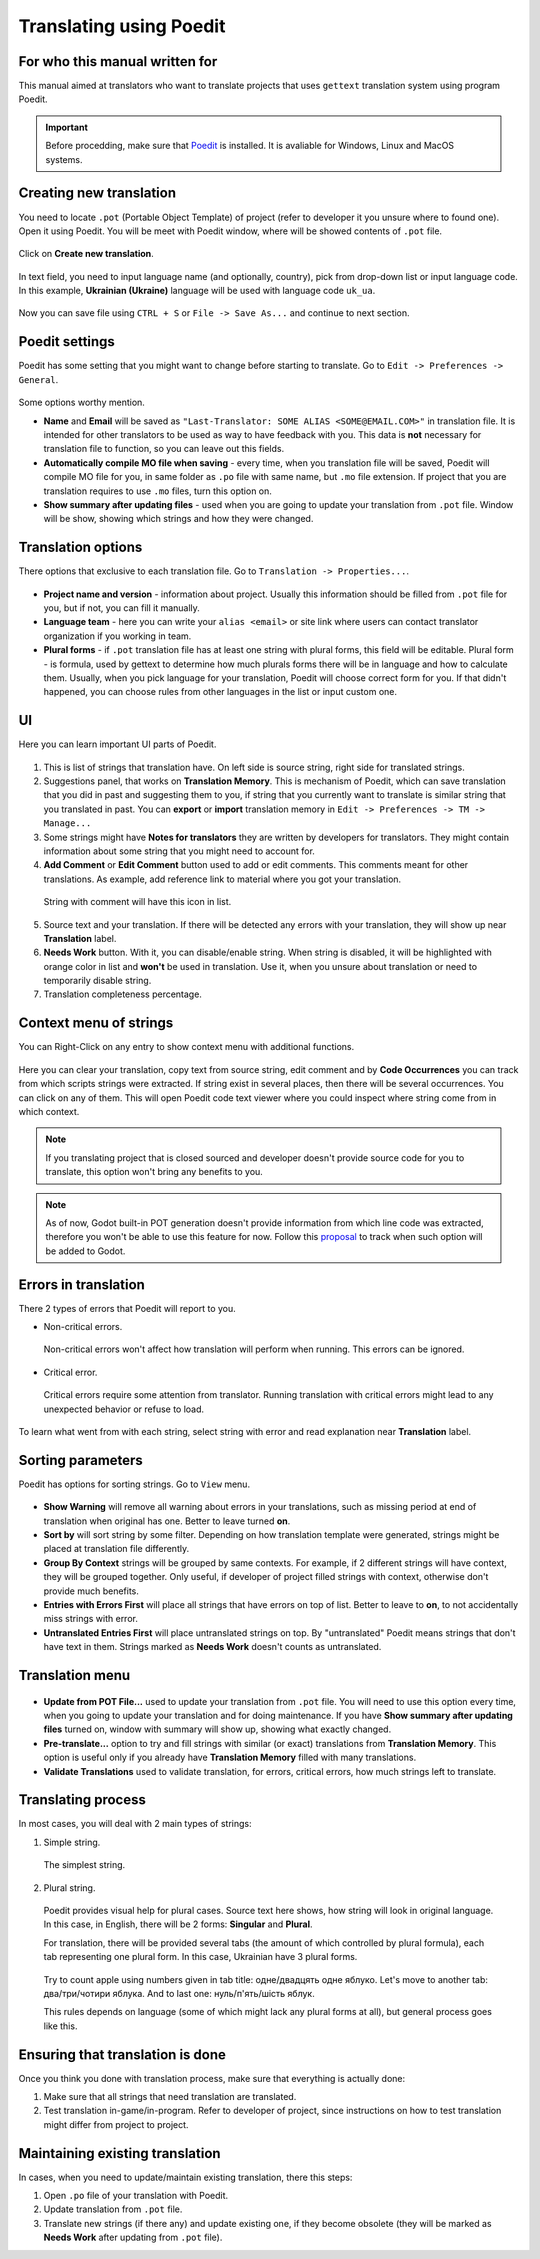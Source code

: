 .. _doc_translating_using_poedit:

Translating using Poedit
========================

For who this manual written for
-------------------------------

This manual aimed at translators who want to translate projects that uses ``gettext`` translation system using program Poedit.

.. important:: Before procedding, make sure that `Poedit <https://poedit.net/>`_ is installed. It is avaliable for Windows, Linux and MacOS systems.

Creating new translation
-------------------------
You need to locate ``.pot`` (Portable Object Template) of project (refer to developer it you unsure where to found one). Open it using Poedit.
You will be meet with Poedit window, where will be showed contents of ``.pot`` file.

.. figure:: img/poedit/main_window_pot.webp
   :align: center
   :alt: Main Poedit window when pot file are opened.

Click on **Create new translation**.

.. figure:: img/poedit/pick_language.webp
   :align: center
   :alt: Pick language dialog in Poedit during creation of new translation from pot file.

In text field, you need to input language name (and optionally, country), pick from drop-down list or input language code.
In this example, **Ukrainian (Ukraine)** language will be used with language code ``uk_ua``.

.. figure:: img/poedit/language_inputted.webp
   :align: center
   :alt: User input Ukrainian (Ukraine) languagewith uk_ua locale code.

Now you can save file using ``CTRL + S`` or ``File -> Save As...`` and continue to next section.

Poedit settings
---------------
Poedit has some setting that you might want to change before starting to translate. Go to ``Edit -> Preferences -> General``.

.. figure:: img/poedit/poedit_options.webp
   :align: center
   :alt: General settings of Poedit.

Some options worthy mention.

* **Name** and **Email** will be saved as ``"Last-Translator: SOME ALIAS <SOME@EMAIL.COM>"`` in translation file. It is intended for other translators to be used as way to have feedback with you. This data is **not** necessary for translation file to function, so you can leave out this fields.

* **Automatically compile MO file when saving** - every time, when you translation file will be saved, Poedit will compile MO file for you, in same folder as ``.po`` file with same name, but ``.mo`` file extension. If project that you are translation requires to use ``.mo`` files, turn this option on.

* **Show summary after updating files** - used when you are going to update your translation from ``.pot`` file. Window will be show, showing which strings and how they were changed.

.. figure:: img/poedit/summary_changes_window.webp
   :align: center
   :alt: Summary window after updating from pot file.

Translation options
-------------------
There options that exclusive to each translation file. Go to ``Translation -> Properties...``.

.. figure:: img/poedit/translation_options.webp
   :align: center
   :alt: Translation Properties.

* **Project name and version** - information about project. Usually this information should be filled from ``.pot`` file for you, but if not, you can fill it manually.

* **Language team** - here you can write your ``alias <email>`` or site link where users can contact translator organization if you working in team.

* **Plural forms** - if ``.pot`` translation file has at least one string with plural forms, this field will be editable. Plural form - is formula, used by gettext to determine how much plurals forms there will be in language and how to calculate them. Usually, when you pick language for your translation, Poedit will choose correct form for you. If that didn't happened, you can choose rules from other languages in the list or input custom one.

UI
--
Here you can learn important UI parts of Poedit.

.. figure:: img/poedit/main_window_marked.webp
   :align: center
   :alt: Main UI view

1. This is list of strings that translation have. On left side is source string, right side for translated strings.
2. Suggestions panel, that works on **Translation Memory**. This is mechanism of Poedit, which can save translation that you did in past and suggesting them to you, if string that you currently want to translate is similar string that you translated in past. You can **export** or **import** translation memory in ``Edit -> Preferences -> TM -> Manage...``
3. Some strings might have **Notes for translators** they are written by developers for translators. They might contain information about some string that you might need to account for.
4. **Add Comment** or **Edit Comment** button used to add or edit comments. This comments meant for other translations. As example, add reference link to material where you got your translation.

 .. figure:: img/poedit/editing_comment.webp
   :align: center
   :alt: User writes comment for translated string.

 .. figure:: img/poedit/comment_visible_on_right_side.webp
   :align: center
   :alt: Comment now visible from main UI window.

 String with comment will have this icon in list.

 .. figure:: img/poedit/icon_for_commented_string.webp
   :align: center
   :alt: String with comment will be marked with special icon.

5. Source text and your translation. If there will be detected any errors with your translation, they will show up near **Translation** label.
6. **Needs Work** button. With it, you can disable/enable string. When string is disabled, it will be highlighted with orange color in list and **won't** be used in translation. Use it, when you unsure about translation or need to temporarily disable string.
7. Translation completeness percentage.

Context menu of strings
-----------------------

You can Right-Click on any entry to show context menu with additional functions.

.. figure:: img/poedit/context_menu_of_string.webp
   :align: center
   :alt: Context menu of translated string.

Here you can clear your translation, copy text from source string, edit comment and by **Code Occurrences** you can track from which scripts strings were extracted. If string exist in several places, then there will be several occurrences. You can click on any of them. This will open Poedit code text viewer where you could inspect where string come from in which context.

.. note:: If you translating project that is closed sourced and developer doesn't provide source code for you to translate, this option won't bring any benefits to you.

.. note:: As of now, Godot built-in POT generation doesn't provide information from which line code was extracted, therefore you won't be able to use this feature for now. Follow this `proposal <https://github.com/godotengine/godot/issues/86457>`_ to track when such option will be added to Godot.

Errors in translation
---------------------

There 2 types of errors that Poedit will report to you.

* Non-critical errors.

 Non-critical errors won't affect how translation will perform when running. This errors can be ignored.

 .. figure:: img/poedit/string_marked_with_error.webp
   :align: center
   :alt: Example of how non-critical error will be marked in list.

* Critical error.

 Critical errors require some attention from translator. Running translation with critical errors might lead to any unexpected behavior or refuse to load.

  .. figure:: img/poedit/string_marked_with_critical_error.webp
   :align: center
   :alt: Translation Properties

To learn what went from with each string, select string with error and read explanation near **Translation** label.

 .. figure:: img/poedit/error_in_translation.webp
   :align: center
   :alt: Example of text of non-critical error.

Sorting parameters
------------------

Poedit has options for sorting strings. Go to ``View`` menu.

.. figure:: img/poedit/view_menu.webp
   :align: center
   :alt: View menu contents.

* **Show Warning** will remove all warning about errors in your translations, such as missing period at end of translation when original has one. Better to leave turned **on**.

* **Sort by** will sort string by some filter. Depending on how translation template were generated, strings might be placed at translation file differently.

* **Group By Context** strings will be grouped by same contexts. For example, if 2 different strings will have context, they will be grouped together. Only useful, if developer of project filled strings with context, otherwise don't provide much benefits.

* **Entries with Errors First** will place all strings that have errors on top of list. Better to leave to **on**, to not accidentally miss strings with error.

* **Untranslated Entries First** will place untranslated strings on top. By "untranslated" Poedit means strings that don't have text in them. Strings marked as **Needs Work** doesn't counts as untranslated.

Translation menu
----------------

.. figure:: img/poedit/translation_menu.webp
   :align: center
   :alt: Translation menu contents.

* **Update from POT File...** used to update your translation from ``.pot`` file. You will need to use this option every time, when you going to update your translation and for doing maintenance. If you have **Show summary after updating files** turned on, window with summary will show up, showing what exactly changed.
* **Pre-translate...** option to try and fill strings with similar (or exact) translations from **Translation Memory**. This option is useful only if you already have **Translation Memory** filled with many translations.
* **Validate Translations** used to validate translation, for errors, critical errors, how much strings left to translate.

Translating process
--------------------

In most cases, you will deal with 2 main types of strings:

1. Simple string.

 The simplest string.

 .. figure:: img/poedit/simple_string.webp
  :align: center
  :alt: Translation Properties

2. Plural string.

 Poedit provides visual help for plural cases. Source text here shows, how string will look in original language. In this case, in English, there will be 2 forms: **Singular** and **Plural**.

 For translation, there will be provided several tabs (the amount of which controlled by plural formula), each tab representing one plural form. In this case, Ukrainian have 3 plural forms.

 .. figure:: img/poedit/plural_string_with_context.webp
  :align: center
  :alt: Translation Properties

 Try to count apple using numbers given in tab title: одне/двадцять одне яблуко. Let's move to another tab: два/три/чотири яблука. And to last one: нуль/п'ять/шість яблук.

 This rules depends on language (some of which might lack any plural forms at all), but general process goes like this.

Ensuring that translation is done
---------------------------------

Once you think you done with translation process, make sure that everything is actually done:

1. Make sure that all strings that need translation are translated.
2. Test translation in-game/in-program. Refer to developer of project, since instructions on how to test translation might differ from project to project.

Maintaining existing translation
--------------------------------

In cases, when you need to update/maintain existing translation, there this steps:

1. Open ``.po`` file of your translation with Poedit.
2. Update translation from ``.pot`` file.
3. Translate new strings (if there any) and update existing one, if they become obsolete (they will be marked as **Needs Work** after updating from ``.pot`` file).
